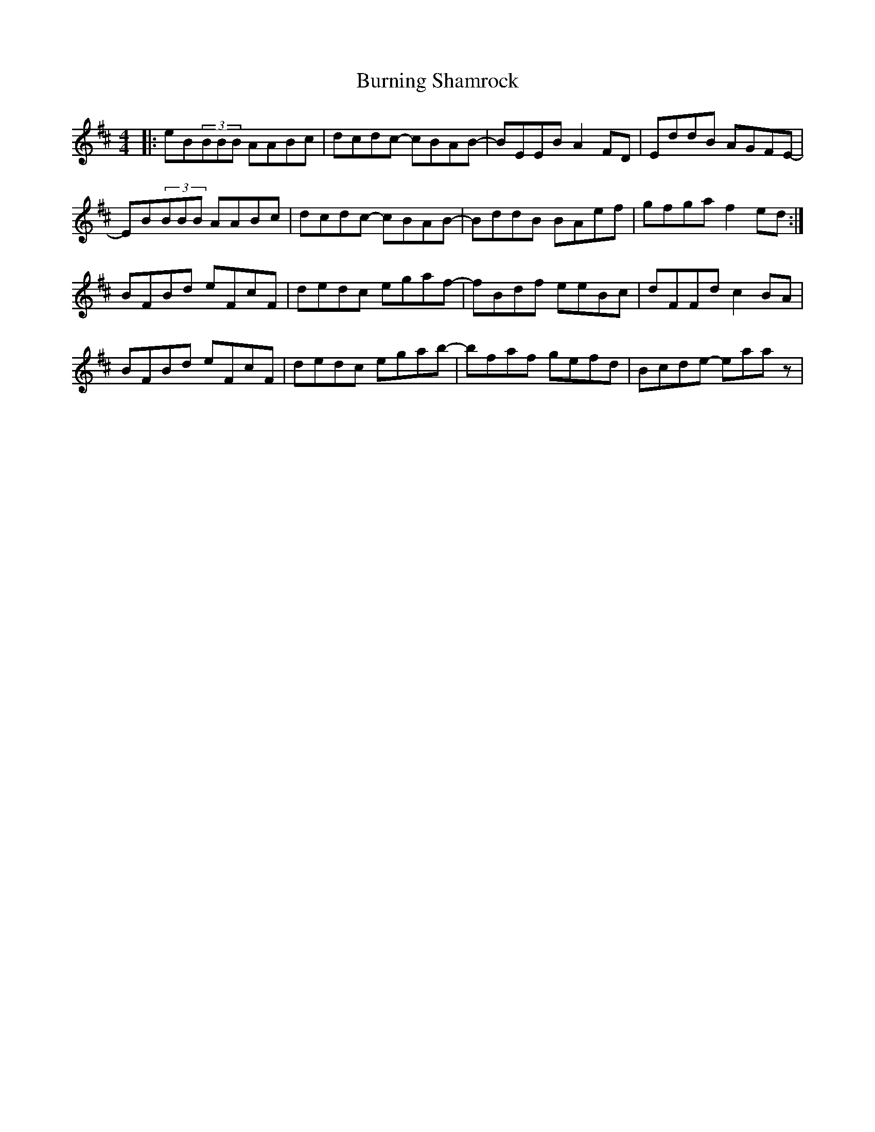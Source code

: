 X: 5534
T: Burning Shamrock
R: reel
M: 4/4
K: Edorian
|:eB(3BBB AABc|dcdc- cBAB-|BEEB A2FD|EddB AGFE-|
EB(3BBB AABc|dcdc- cBAB-|BddB BAef|gfga f2ed:|
BFBd eFcF|dedc egaf-|fBdf eeBc|dFFd c2BA|
BFBd eFcF|dedc egab-|bfaf gefd|Bcde- eaaz|

